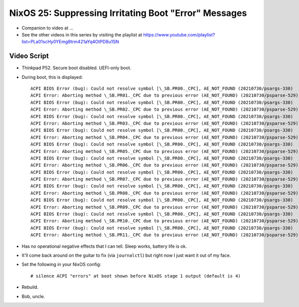 NixOS 25: Suppressing Irritating Boot "Error" Messages
======================================================

- Companion to video at ...

- See the other videos in this series by visiting the playlist at
  https://www.youtube.com/playlist?list=PLa01scHy0YEmg8trm421aYq4OtPD8u1SN

Video Script
------------

- Thinkpad P52.  Secure boot disabled.  UEFI-only boot.

- During boot, this is displayed::
 
    ACPI BIOS Error (bug): Could not resolve symbol [\_SB.PR00._CPC], AE_NOT_FOUND (20210730/psargs-330)
    ACPI Error: Aborting method \_SB.PR01._CPC due to previous error (AE_NOT_FOUND) (20210730/psparse-529)
    ACPI BIOS Error (bug): Could not resolve symbol [\_SB.PR00._CPC], AE_NOT_FOUND (20210730/psargs-330)
    ACPI Error: Aborting method \_SB.PR02._CPC due to previous error (AE_NOT_FOUND) (20210730/psparse-529)
    ACPI BIOS Error (bug): Could not resolve symbol [\_SB.PR00._CPC], AE_NOT_FOUND (20210730/psargs-330)
    ACPI Error: Aborting method \_SB.PR03._CPC due to previous error (AE_NOT_FOUND) (20210730/psparse-529)
    ACPI BIOS Error (bug): Could not resolve symbol [\_SB.PR00._CPC], AE_NOT_FOUND (20210730/psargs-330)
    ACPI Error: Aborting method \_SB.PR04._CPC due to previous error (AE_NOT_FOUND) (20210730/psparse-529)
    ACPI BIOS Error (bug): Could not resolve symbol [\_SB.PR00._CPC], AE_NOT_FOUND (20210730/psargs-330)
    ACPI Error: Aborting method \_SB.PR05._CPC due to previous error (AE_NOT_FOUND) (20210730/psparse-529)
    ACPI BIOS Error (bug): Could not resolve symbol [\_SB.PR00._CPC], AE_NOT_FOUND (20210730/psargs-330)
    ACPI Error: Aborting method \_SB.PR06._CPC due to previous error (AE_NOT_FOUND) (20210730/psparse-529)
    ACPI BIOS Error (bug): Could not resolve symbol [\_SB.PR00._CPC], AE_NOT_FOUND (20210730/psargs-330)
    ACPI Error: Aborting method \_SB.PR07._CPC due to previous error (AE_NOT_FOUND) (20210730/psparse-529)
    ACPI BIOS Error (bug): Could not resolve symbol [\_SB.PR00._CPC], AE_NOT_FOUND (20210730/psargs-330)
    ACPI Error: Aborting method \_SB.PR08._CPC due to previous error (AE_NOT_FOUND) (20210730/psparse-529)
    ACPI BIOS Error (bug): Could not resolve symbol [\_SB.PR00._CPC], AE_NOT_FOUND (20210730/psargs-330)
    ACPI Error: Aborting method \_SB.PR09._CPC due to previous error (AE_NOT_FOUND) (20210730/psparse-529)
    ACPI BIOS Error (bug): Could not resolve symbol [\_SB.PR00._CPC], AE_NOT_FOUND (20210730/psargs-330)
    ACPI Error: Aborting method \_SB.PR10._CPC due to previous error (AE_NOT_FOUND) (20210730/psparse-529)
    ACPI BIOS Error (bug): Could not resolve symbol [\_SB.PR00._CPC], AE_NOT_FOUND (20210730/psargs-330)
    ACPI Error: Aborting method \_SB.PR11._CPC due to previous error (AE_NOT_FOUND) (20210730/psparse-529)

- Has no operational negative effects that I can tell. Sleep works, battery
  life is ok.

- It'll come back around on the guitar to fix (via ``journalctl``) but right
  now I just want it out of my face.

- Set the following in your NixOS config::

   # silence ACPI "errors" at boot shown before NixOS stage 1 output (default is 4)                                                                            boot.consoleLogLevel = 3;
    
- Rebuild.

- Bob, uncle.
  
